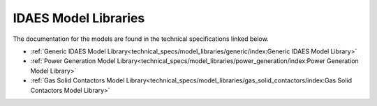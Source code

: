 ﻿IDAES Model Libraries
=====================

The documentation for the models are found in the technical specifications linked below.

* :ref:`Generic IDAES Model Library<technical_specs/model_libraries/generic/index:Generic IDAES Model Library>`
* :ref:`Power Generation Model Library<technical_specs/model_libraries/power_generation/index:Power Generation Model Library>`
* :ref:`Gas Solid Contactors Model Library<technical_specs/model_libraries/gas_solid_contactors/index:Gas Solid Contactors Model Library>`
    
